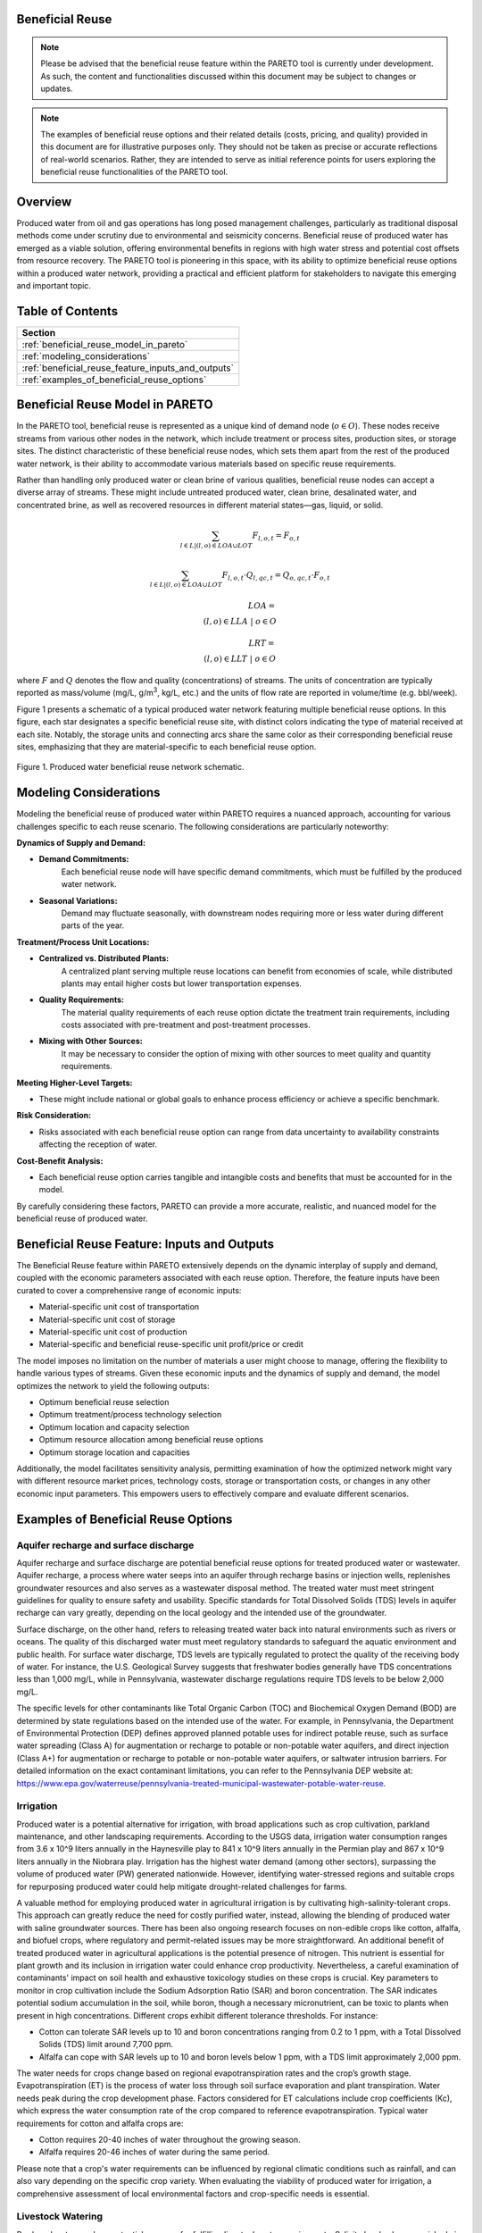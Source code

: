 Beneficial Reuse
================


.. note:: Please be advised that the beneficial reuse feature within the PARETO tool is currently under development. As such, the content and functionalities discussed within this document may be subject to changes or updates.

.. note:: The examples of beneficial reuse options and their related details (costs, pricing, and quality) provided in this document are for illustrative purposes only. They should not be taken as precise or accurate reflections of real-world scenarios. Rather, they are intended to serve as initial reference points for users exploring the beneficial reuse functionalities of the PARETO tool.

Overview
========
Produced water from oil and gas operations has long posed management challenges, particularly as traditional disposal methods come under scrutiny due to environmental and seismicity concerns. Beneficial reuse of produced water has emerged as a viable solution, offering environmental benefits in regions with high water stress and potential cost offsets from resource recovery. The PARETO tool is pioneering in this space, with its ability to optimize beneficial reuse options within a produced water network, providing a practical and efficient platform for stakeholders to navigate this emerging and important topic.


Table of Contents
=================
+--------------------------------------------------------+
| Section                                                |
+========================================================+
| :ref:`beneficial_reuse_model_in_pareto`                |
+--------------------------------------------------------+
| :ref:`modeling_considerations`                         |
+--------------------------------------------------------+
| :ref:`beneficial_reuse_feature_inputs_and_outputs`     |
+--------------------------------------------------------+
| :ref:`examples_of_beneficial_reuse_options`            |
+--------------------------------------------------------+



.. _beneficial_reuse_model_in_pareto:

Beneficial Reuse Model in PARETO
================================
In the PARETO tool, beneficial reuse is represented as a unique kind of demand node (:math:`o \in O`). These nodes receive streams from various other nodes in the network, which include treatment or process sites, production sites, or storage sites. The distinct characteristic of these beneficial reuse nodes, which sets them apart from the rest of the produced water network, is their ability to accommodate various materials based on specific reuse requirements.

Rather than handling only produced water or clean brine of various qualities, beneficial reuse nodes can accept a diverse array of streams. These might include untreated produced water, clean brine, desalinated water, and concentrated brine, as well as recovered resources in different material states—gas, liquid, or solid. 


.. math::

    \sum_{l \in L | (l, o) \in LOA \cup LOT}F_{l,o,t} = F_{o,t}

.. math::

    \sum_{l \in L | (l, o) \in LOA \cup LOT} F_{l,o,t} \cdot Q_{l,qc,t} = Q_{o,qc,t} \cdot F_{o,t}

.. math::

   LOA = \\{(l, o) \in LLA \ | \ o \in O\\}

.. math::

   LRT = \\{(l, o) \in LLT \ | \ o \in O\\}


where :math:`F` and :math:`Q` denotes the flow and quality (concentrations) of streams. The units of concentration are typically reported as mass/volume (mg/L, g/m\ :sup:`3`, kg/L, etc.) and the units of flow rate are reported in volume/time (e.g. bbl/week).


Figure 1 presents a schematic of a typical produced water network featuring multiple beneficial reuse options. In this figure, each star designates a specific beneficial reuse site, with distinct colors indicating the type of material received at each site. Notably, the storage units and connecting arcs share the same color as their corresponding beneficial reuse sites, emphasizing that they are material-specific to each beneficial reuse option.

.. figure:: ../../img/beneficialreuse_networkschematic.png
    :width: 950
    :align: center

    Figure 1. Produced water beneficial reuse network schematic.

.. _modeling_considerations:

Modeling Considerations
=======================
Modeling the beneficial reuse of produced water within PARETO requires a nuanced approach, accounting for various challenges specific to each reuse scenario. The following considerations are particularly noteworthy:

**Dynamics of Supply and Demand:**

- **Demand Commitments:** 
    Each beneficial reuse node will have specific demand commitments, which must be fulfilled by the produced water network.

- **Seasonal Variations:** 
    Demand may fluctuate seasonally, with downstream nodes requiring more or less water during different parts of the year. 

**Treatment/Process Unit Locations:**

- **Centralized vs. Distributed Plants:** 
    A centralized plant serving multiple reuse locations can benefit from economies of scale, while distributed plants may entail higher costs but lower transportation expenses.

- **Quality Requirements:** 
    The material quality requirements of each reuse option dictate the treatment train requirements, including costs associated with pre-treatment and post-treatment processes.

- **Mixing with Other Sources:** 
    It may be necessary to consider the option of mixing with other sources to meet quality and quantity requirements.

**Meeting Higher-Level Targets:**

- These might include national or global goals to enhance process efficiency or achieve a specific benchmark.

**Risk Consideration:**

- Risks associated with each beneficial reuse option can range from data uncertainty to availability constraints affecting the reception of water.

**Cost-Benefit Analysis:**

- Each beneficial reuse option carries tangible and intangible costs and benefits that must be accounted for in the model.

By carefully considering these factors, PARETO can provide a more accurate, realistic, and nuanced model for the beneficial reuse of produced water.



.. _beneficial_reuse_feature_inputs_and_outputs:

Beneficial Reuse Feature: Inputs and Outputs
============================================
The Beneficial Reuse feature within PARETO extensively depends on the dynamic interplay of supply and demand, coupled with the economic parameters associated with each reuse option. Therefore, the feature inputs have been curated to cover a comprehensive range of economic inputs:

- Material-specific unit cost of transportation
- Material-specific unit cost of storage
- Material-specific unit cost of production
- Material-specific and beneficial reuse-specific unit profit/price or credit

The model imposes no limitation on the number of materials a user might choose to manage, offering the flexibility to handle various types of streams. Given these economic inputs and the dynamics of supply and demand, the model optimizes the network to yield the following outputs:

- Optimum beneficial reuse selection
- Optimum treatment/process technology selection
- Optimum location and capacity selection
- Optimum resource allocation among beneficial reuse options
- Optimum storage location and capacities

Additionally, the model facilitates sensitivity analysis, permitting examination of how the optimized network might vary with different resource market prices, technology costs, storage or transportation costs, or changes in any other economic input parameters. This empowers users to effectively compare and evaluate different scenarios.

.. _examples_of_beneficial_reuse_options:

Examples of Beneficial Reuse Options
====================================
Aquifer recharge and surface discharge
--------------------------------------------

Aquifer recharge and surface discharge are potential beneficial reuse options for treated produced water or wastewater. Aquifer recharge, a process where water seeps into an aquifer through recharge basins or injection wells, replenishes groundwater resources and also serves as a wastewater disposal method. The treated water must meet stringent guidelines for quality to ensure safety and usability. Specific standards for Total Dissolved Solids (TDS) levels in aquifer recharge can vary greatly, depending on the local geology and the intended use of the groundwater.

Surface discharge, on the other hand, refers to releasing treated water back into natural environments such as rivers or oceans. The quality of this discharged water must meet regulatory standards to safeguard the aquatic environment and public health. For surface water discharge, TDS levels are typically regulated to protect the quality of the receiving body of water. For instance, the U.S. Geological Survey suggests that freshwater bodies generally have TDS concentrations less than 1,000 mg/L, while in Pennsylvania, wastewater discharge regulations require TDS levels to be below 2,000 mg/L.

The specific levels for other contaminants like Total Organic Carbon (TOC) and Biochemical Oxygen Demand (BOD) are determined by state regulations based on the intended use of the water. For example, in Pennsylvania, the Department of Environmental Protection (DEP) defines approved planned potable uses for indirect potable reuse, such as surface water spreading (Class A) for augmentation or recharge to potable or non-potable water aquifers, and direct injection (Class A+) for augmentation or recharge to potable or non-potable water aquifers, or saltwater intrusion barriers. For detailed information on the exact contaminant limitations, you can refer to the Pennsylvania DEP website at: https://www.epa.gov/waterreuse/pennsylvania-treated-municipal-wastewater-potable-water-reuse.


Irrigation
------------------------


Produced water is a potential alternative for irrigation, with broad applications such as crop cultivation, parkland maintenance, and other landscaping requirements. According to the USGS data, irrigation water consumption ranges from 3.6 x 10^9 liters annually in the Haynesville play to 841 x 10^9 liters annually in the Permian play and 867 x 10^9 liters annually in the Niobrara play. Irrigation has the highest water demand (among other sectors), surpassing the volume of produced water (PW) generated nationwide. However, identifying water-stressed regions and suitable crops for repurposing produced water could help mitigate drought-related challenges for farms.

A valuable method for employing produced water in agricultural irrigation is by cultivating high-salinity-tolerant crops. This approach can greatly reduce the need for costly purified water, instead, allowing the blending of produced water with saline groundwater sources. There has been also ongoing research focuses on non-edible crops like cotton, alfalfa, and biofuel crops, where regulatory and permit-related issues may be more straightforward. 
An additional benefit of treated produced water in agricultural applications is the potential presence of nitrogen. This nutrient is essential for plant growth and its inclusion in irrigation water could enhance crop productivity. Nevertheless, a careful examination of contaminants' impact on soil health and exhaustive toxicology studies on these crops is crucial.
Key parameters to monitor in crop cultivation include the Sodium Adsorption Ratio (SAR) and boron concentration. The SAR indicates potential sodium accumulation in the soil, while boron, though a necessary micronutrient, can be toxic to plants when present in high concentrations. Different crops exhibit different tolerance thresholds. For instance:

- Cotton can tolerate SAR levels up to 10 and boron concentrations ranging from 0.2 to 1 ppm, with a Total Dissolved Solids (TDS) limit around 7,700 ppm.
- Alfalfa can cope with SAR levels up to 10 and boron levels below 1 ppm, with a TDS limit approximately 2,000 ppm.

The water needs for crops change based on regional evapotranspiration rates and the crop’s growth stage. Evapotranspiration (ET) is the process of water loss through soil surface evaporation and plant transpiration. Water needs peak during the crop development phase. Factors considered for ET calculations include crop coefficients (Kc), which express the water consumption rate of the crop compared to reference evapotranspiration.
Typical water requirements for cotton and alfalfa crops are:

- Cotton requires 20-40 inches of water throughout the growing season.
- Alfalfa requires 20-46 inches of water during the same period.

Please note that a crop's water requirements can be influenced by regional climatic conditions such as rainfall, and can also vary depending on the specific crop variety. When evaluating the viability of produced water for irrigation, a comprehensive assessment of local environmental factors and crop-specific needs is essential.



Livestock Watering
----------------------------

Produced water can be a potential resource for fulfilling livestock water requirements. Salinity levels play a crucial role in determining water quality for livestock. The acceptable salinity levels vary based on the species and production stage. Generally, salinity levels below 3,000 ppm are considered satisfactory for most livestock, including cattle and sheep.

Sulfates are another significant factor to consider in livestock water. High sulfate levels can adversely affect livestock health, particularly in ruminants, and may reduce copper availability in their diet. The recommended sulfate levels are below 500 ppm for calves and below 1,000 ppm for adult cattle.

While specific data for pollutants in produced water is scant, we have access to regulations related to wastewater provided by the Environmental Protection Agency (EPA). These regulations are diverse among states, determined by whether the wastewater is from dairy or non-dairy livestock operations. 
The contaminants commonly monitored include: Biochemical Oxygen Demand (BOD), Total Suspended Solids (TSS), Fecal coliform, Total Residual Chlorine (TRC), Turbidity, Chlorine, Nitrogen, Phosphorus and pH
To delve deeper into the distinct water quality standards for utilizing wastewater in livestock watering across different states, the tool "ReuseXplorer - Regulations and End-Use Specifications Explorer" can be employed.

Livestock water consumption varies by counties and plays, and according to the USGS 2015 database, it ranges from 2.4 x 10^9 liters in the Midland play to 30 x 10^9 liters  and 38 x 10^9 liters annually in the Eagle Ford and Haynesville plays, respectively. 



Industrial Applications: Cooling
--------------------------------------

Produced water is a potential asset in industrial applications, particularly in closed-loop cooling systems. According to the USGS data from 2015, the water consumption for cooling purposes ranges from 7.7 billion liters in the Permian play to 19.5 billion liters in the Eagle Ford play and 41 billion liters in the Oklahoma AOI, highlighting the varying cooling water demands across these regions. The typical quality requirements for these systems include a Total Dissolved Solids (TDS) limit of 500 ppm, as well as concentrations of chlorine/bromine (<0.5 ppm), iron (<3 ppm), manganese (<0.1 ppm), sulfide (<1 ppm), and ammonia (<50 ppm). It's worth noting that the water demand for cooling purposes can fluctuate with seasonal variations, as changes in temperature and humidity can affect the evaporation rate in the plant region.


Direct Air Carbon Capture (DAC) Technology
--------------------------------------------------

Produced water has the potential to be utilized in direct air carbon capture (DAC) technology. DAC offers flexibility in location, making it well-suited for proximity to oil regions and the utilization of produced water resources. 
Solvent-based DAC methods, commonly used in the industry, require significant water, especially for cooling due to heat generation during CO2 capture. Water consumption can range from 1 to 9 tonnes per tonne of CO2 captured, depending on local climate conditions.
Water quality requirements for DAC systems resemble those for industrial cooling. However, considering the availability and quality of produced water sources is crucial for the viability and environmental benefits of DAC technology.


Hydrogen production
-------------------------------
The potential for beneficial reuse of produced water in hydrogen hubs holds great promise for addressing water scarcity and supporting the energy transition. Water consumption in hydrogen production varies depending on the type of hydrogen and cooling requirements. Green hydrogen production typically requires around 9 kg of water per kilogram of hydrogen, but when considering cooling demands, the average water consumption increases to approximately 18.08 kg per kilogram of hydrogen. Blue hydrogen production has a stoichiometric ratio of about 5.5 kg of water per kilogram of hydrogen, which rises to approximately 21.8 kg when factoring in cooling requirements.

In the context of green hydrogen production, the use of ultra-pure water is crucial to ensure efficient operation. This involves employing deionized and demineralized water to minimize the presence of cations, such as Fe3+, Mg2+, Ca2+, Cu2+, and Na+, that can have detrimental effects on the hydrogen production process. The presence of these divalent ions can negatively impact the performance and durability of key components, such as proton exchange membranes (PEM), in hydrogen electrolyzers. Similarly, blue hydrogen production requires pure water with low total dissolved solids (TDS) for optimal performance.

Considering the DOE's target of producing green hydrogen for less than $1 per kilogram, it is important to ensure that the treatment and transportation of produced water, does not hinder this objective. Integrating produced water from oil and gas operations into hydrogen hubs offers a viable solution, particularly in highly water-stressed regions. This approach repurposes water that would otherwise be disposed of, reducing the pressure on freshwater resources and minimizing the environmental impacts associated with sea water desalination plants.

The hydrogen explorer map, accessible via the provided link, provides valuable insights into the distribution and capacity requirements of proposed hydrogen hubs across different regions.


Solution Mining
---------------------------

Solution mining employs the technique of dissolving water-soluble minerals found beneath the Earth's surface, such as potash, salt, and trona, using water circulated through drilled wells. An innovative strategy within this field utilizes heated brine rather than fresh water for preferential solution mining, specifically useful in selectively retrieving potassium chloride from sylvinite deposits. This process, however, is water-intensive, and can consume millions of cubic meters of water annually depending on the scale and size of the mining operation. For instance, potash mining could require 10-15 million cubic meters of water annually. Produced water could potentially serve as an alternative water source for this operation. However, its use must be carefully managed to prevent mine contamination, necessitating further research and careful regulation for sustainable implementation.


Resource  recovery
------------------------------------

Produced water (PW) is increasingly being recognized as a potential source of valuable resources and critical minerals. Studies have highlighted the potential economic feasibility of extracting elements such as lithium, magnesium, strontium, and ammonium from PW, with potential yearly revenues per well reaching up to $250,000 per well in the Permian basin. 

Emerging technologies such as adsorption, ion exchange, membrane-based technologies, and electrodialysis are playing a crucial role in resource recovery. These technologies, when effectively implemented, can enhance the efficiency and selectivity of resource recovery, turning PW from a waste stream into a multi-faceted resource. 
For instance, a recent study demonstrated the feasibility of simultaneously recovering NH4+, K+ and Mg2+ from PW by struvite precipitation after calcium pretreatment. The process resulted in NH4+, K+ and Mg2+ recovery efficiencies of 85.9%, 24.8% and 96.8%, respectively, providing an example of a recovery-centered approach.

However, the large-scale implementation of these technologies is dependent on the net value of recovered resources, which is a function of the market price of recovered elements, the concentration in the brine, and the extraction cost of any particular element. Therefore, the market consumption/demand of certain elements available from the waste brine must also be considered while determining the economic potential of resource recovery.
